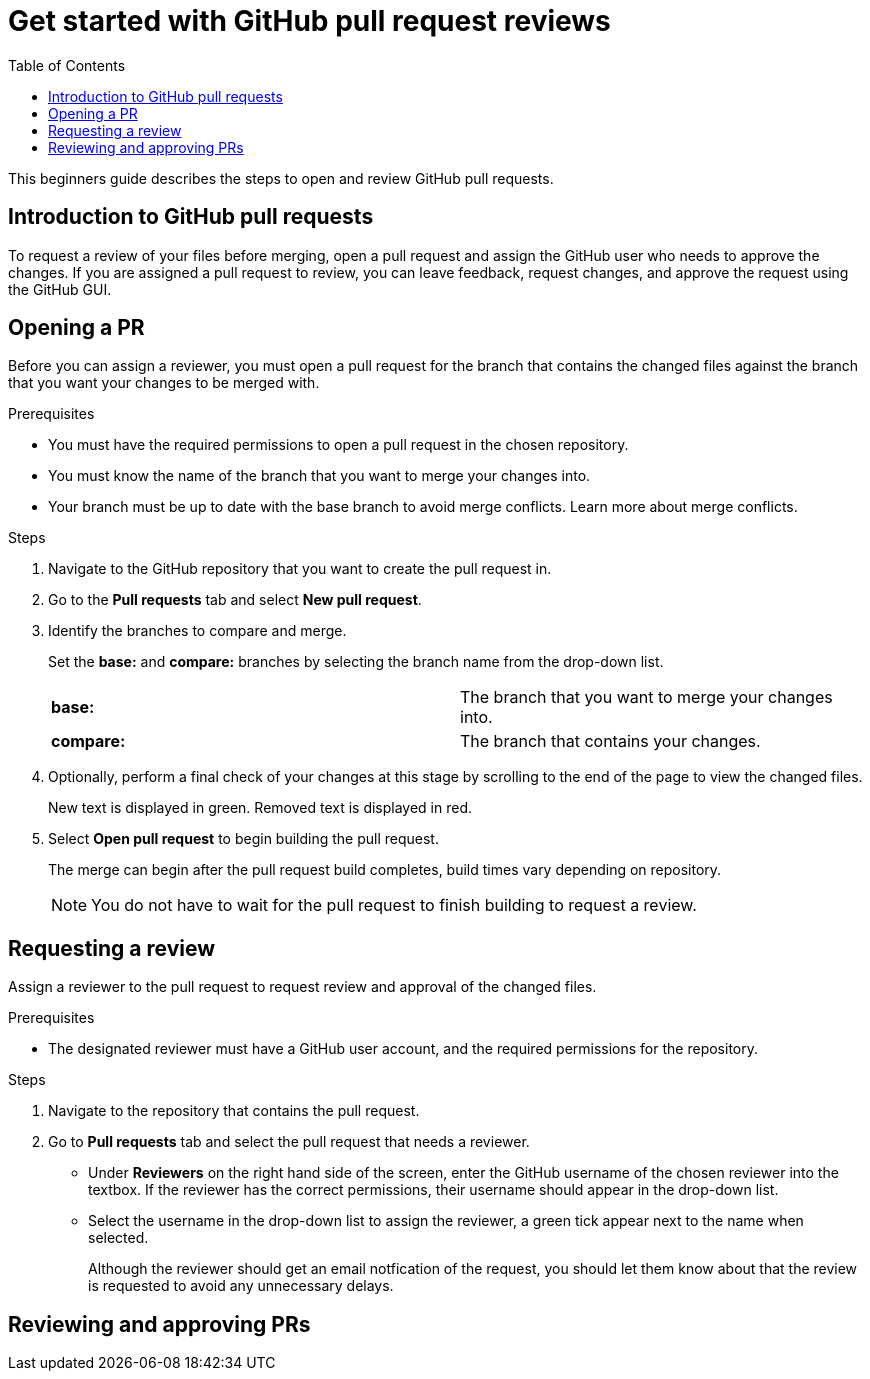 
= Get started with GitHub pull request reviews
:toc: left
:toclevels: 3

:toc!:

[lead]
This beginners guide describes the steps to open and review GitHub pull requests.  

== Introduction to GitHub pull requests

To request a review of your files before merging, open a pull request and assign the GitHub user who needs to approve the changes. If you are assigned a pull request to review, you can leave feedback, request changes, and approve the request using the GitHub GUI.

== Opening a PR

Before you can assign a reviewer, you must open a pull request for the branch that contains the changed files against the branch that you want your changes to be merged with. 

.Prerequisites

* You must have the required permissions to open a pull request in the chosen repository. 
* You must know the name of the branch that you want to merge your changes into. 
* Your branch must be up to date with the base branch to avoid merge conflicts. Learn more about merge conflicts. 


.Steps 

. Navigate to the GitHub repository that you want to create the pull request in. 
. Go to the *Pull requests* tab and select *New pull request*. 
 
. Identify the branches to compare and merge. 
+
Set the *base:* and *compare:* branches by selecting the branch name from the drop-down list. 
+
[cols="1,1"]
|===
|*base:* 
|The branch that you want to merge your changes into. 
|*compare:*
|The branch that contains your changes.  

|===

. Optionally, perform a final check of your changes at this stage by scrolling to the end of the page to view the changed files. 
+ 
New text is displayed in green. Removed text is displayed in red.

. Select *Open pull request* to begin building the pull request.   
+
The merge can begin after the pull request build completes, build times vary depending on repository. 
+
NOTE: You do not have to wait for the pull request to finish building to request a review.  

== Requesting a review
Assign a reviewer to the pull request to request review and approval of the changed files. 

.Prerequisites

* The designated reviewer must have a GitHub user account, and the required permissions for the repository. 

.Steps

. Navigate to the repository that contains the pull request.
. Go to *Pull requests* tab and select the pull request that needs a reviewer.
* Under *Reviewers* on the right hand side of the screen, enter the GitHub username of the chosen reviewer into the textbox. If the reviewer has the correct permissions, their username should appear in the drop-down list. 

* Select the username in the drop-down list to assign the reviewer, a green tick appear next to the name when selected. 
+
Although the reviewer should get an email notfication of the request, you should let them know about that the review is requested to avoid any unnecessary delays. 
	
== Reviewing and approving PRs







